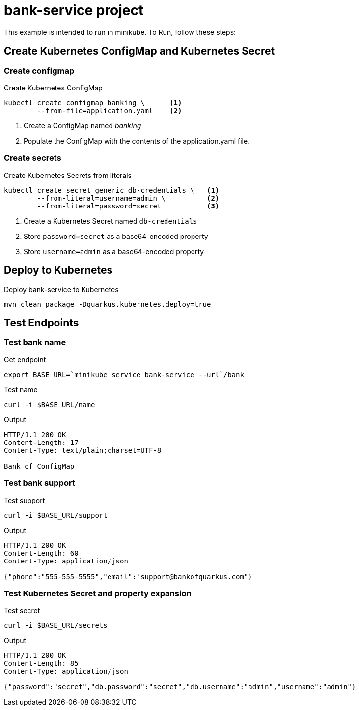 = bank-service project

This example is intended to run in minikube. To Run, follow these steps:

== Create Kubernetes ConfigMap and Kubernetes Secret

=== Create configmap

[source,shell script]
.Create Kubernetes ConfigMap
----
kubectl create configmap banking \      <1>
        --from-file=application.yaml    <2>
----
<1> Create a ConfigMap named _banking_
<2> Populate the ConfigMap with the contents of the application.yaml file.

=== Create secrets

[source,shell script]
.Create Kubernetes Secrets from  literals
----
kubectl create secret generic db-credentials \   <1>
        --from-literal=username=admin \          <2>
        --from-literal=password=secret           <3>
----
<1> Create a Kubernetes Secret named `db-credentials`
<2> Store `password=secret` as a base64-encoded property
<3> Store `username=admin` as a base64-encoded property

== Deploy to Kubernetes

[source,shell script]
.Deploy bank-service to Kubernetes
----
mvn clean package -Dquarkus.kubernetes.deploy=true
----

== Test Endpoints

=== Test bank name
[source,shell script]
.Get endpoint
----
export BASE_URL=`minikube service bank-service --url`/bank
----

[source,shell script]
.Test name
----
curl -i $BASE_URL/name
----

.Output
----
HTTP/1.1 200 OK
Content-Length: 17
Content-Type: text/plain;charset=UTF-8

Bank of ConfigMap
----

=== Test bank support

[source,shell script]
.Test support
----
curl -i $BASE_URL/support
----

.Output
----
HTTP/1.1 200 OK
Content-Length: 60
Content-Type: application/json

{"phone":"555-555-5555","email":"support@bankofquarkus.com"}
----

=== Test Kubernetes Secret and property expansion
.Test secret
----
curl -i $BASE_URL/secrets
----

.Output
----
HTTP/1.1 200 OK
Content-Length: 85
Content-Type: application/json

{"password":"secret","db.password":"secret","db.username":"admin","username":"admin"}
----
